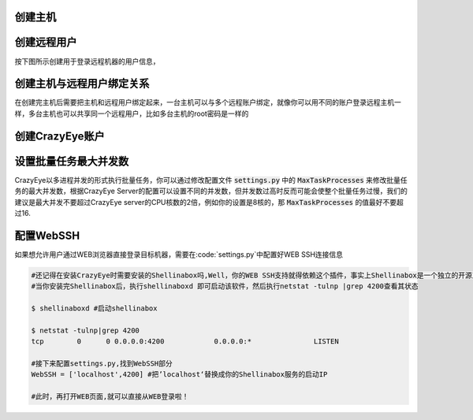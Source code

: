 .. _创建主机:

创建主机
--------------------------

.. image:: _static/imgs/create_host.png


.. _创建远程用户:

创建远程用户
--------------------------

按下图所示创建用于登录远程机器的用户信息，

.. image:: _static/imgs/create_host_user.png

.. _创建主机与远程用户绑定关系:

创建主机与远程用户绑定关系
--------------------------

在创建完主机后需要把主机和远程用户绑定起来，一台主机可以与多个远程账户绑定，就像你可以用不同的账户登录远程主机一样，多台主机也可以共享同一个远程用户，比如多台主机的root密码是一样的

.. image:: _static/imgs/create_host_user_binding.png


.. _创建CrazyEye账户:

创建CrazyEye账户
---------------

.. image:: _static/imgs/create_userprofile.png


.. _设置批量任务最大并发数:

设置批量任务最大并发数
-----------------

CrazyEye以多进程并发的形式执行批量任务，你可以通过修改配置文件 :code:`settings.py` 中的 :code:`MaxTaskProcesses` 来修改批量任务的最大并发数，根据CrazyEye Server的配置可以设置不同的并发数，但并发数过高时反而可能会使整个批量任务过慢，我们的建议是最大并发不要超过CrazyEye server的CPU核数的2倍，例如你的设置是8核的，那 :code:`MaxTaskProcesses` 的值最好不要超过16.


.. _配置WebSSH:

配置WebSSH
---------------

如果想允许用户通过WEB浏览器直接登录目标机器，需要在:code:`settings.py`中配置好WEB SSH连接信息


.. code-block:: shell

    #还记得在安装CrazyEye时需要安装的Shellinabox吗,Well，你的WEB SSH支持就得依赖这个插件，事实上Shellinabox是一个独立的开源工具，我们只不需要在CrazyEye配置好如何调用它即可
    #当你安装完Shellinabox后，执行shellinaboxd 即可启动该软件，然后执行netstat -tulnp |grep 4200查看其状态

    $ shellinaboxd #启动shellinabox

    $ netstat -tulnp|grep 4200
    tcp        0      0 0.0.0.0:4200            0.0.0.0:*               LISTEN

    #接下来配置settings.py,找到WebSSH部分
    WebSSH = ['localhost',4200] #把’localhost‘替换成你的Shellinabox服务的启动IP

    #此时，再打开WEB页面,就可以直接从WEB登录啦！


.. image:: _static/imgs/work_with_webssh.png